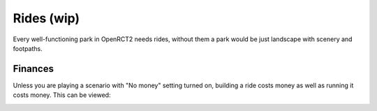 .. _rides:

Rides (wip)
======

Every well-functioning park in OpenRCT2 needs rides, without them a park would be just landscape with scenery and footpaths.


Finances
--------

Unless you are playing a scenario with "No money" setting turned on, building a ride costs money as well as running it costs money. This can be viewed: 

.. image:: _static/ride_finaces_example.png
